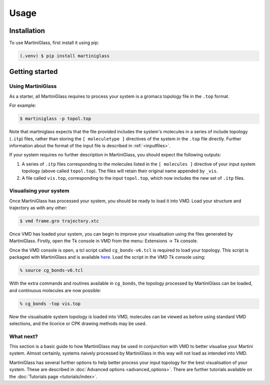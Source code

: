 Usage
=====

.. _install:

Installation
------------

To use MartiniGlass, first install it using pip:

.. code-block:: console

    (.venv) $ pip install martiniglass

.. _getting_started:

Getting started
---------------

Using MartiniGlass
^^^^^^^^^^^^^^^^^^

As a starter, all MartiniGlass requires to process your system is a gromacs topology file in the
``.top`` format.

For example:

.. code-block:: console

    $ martiniglass -p topol.top

Note that martiniglass expects that the file provided includes the system's molecules
in a series of include topology (``.itp``) files, rather than storing the ``[ moleculetype ]`` directives
of the system in the ``.top`` file directly. Further information about the format of the input file is
described in :ref:`<inputfiles>`.

If your system requires no further description in MartiniGlass, you should expect the following outputs:

1)  A series of ``.itp`` files corresponding to the molecules listed in the ``[ molecules ]``
    directive of your input system topology (above called ``topol.top``). The files will retain
    their original name appended by ``_vis``.
2)  A file called ``vis.top``, corresponding to the input ``topol.top``, which now includes the new
    set of ``.itp`` files.

.. _systemvis:

Visualising your system
^^^^^^^^^^^^^^^^^^^^^^^

Once MartiniGlass has processed your system, you should be ready to load it into VMD.
Load your structure and trajectory as with any other:

.. code-block:: console

    $ vmd frame.gro trajectory.xtc

Once VMD has loaded your system, you can begin to improve your visualisation using the files generated
by MartiniGlass. Firstly, open the Tk console in VMD from the menu: Extensions -> Tk console.

Once the VMD console is open, a tcl script called ``cg_bonds-v6.tcl`` is required to load your topology. This script
is packaged with MartiniGlass and is available `here <https://github.com/Martini-Force-Field-Initiative/MartiniGlass/blob/main/martiniglass/data/cg_bonds-v6.tcl>`_.
Load the script in the VMD Tk console using:

.. code-block::

    % source cg_bonds-v6.tcl

With the extra commands and routines available in ``cg_bonds``, the topology processed by MartiniGlass
can be loaded, and continuous molecules are now possible:

.. code-block::

    % cg_bonds -top vis.top

Now the visualisable system topology is loaded into VMD, molecules can be viewed as before using standard
VMD selections, and the licorice or CPK drawing methods may be used.



What next?
^^^^^^^^^^

This section is a basic guide to how MartiniGlass may be used in conjunction with VMD to better visualise
your Martini system. Almost certainly, systems naively processed by MartiniGlass in this way will not load
as intended into VMD.

MartiniGlass has several further options to help better process your input topology for the best visualisation
of your system. These are described in :doc:`Advanced options <advanced_options>`. There are further tutorials
available on the :doc:`Tutorials page <tutorials/index>`.
